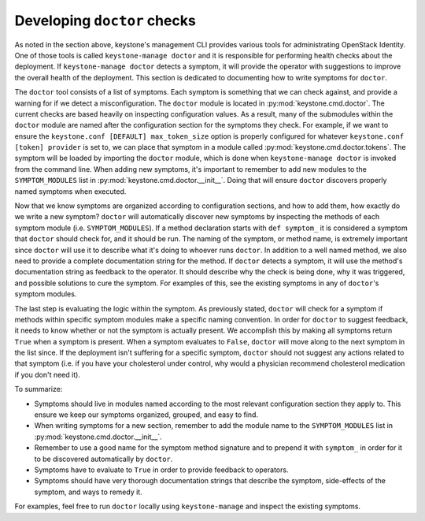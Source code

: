 ..
      Copyright 2011-2012 OpenStack Foundation
      All Rights Reserved.

      Licensed under the Apache License, Version 2.0 (the "License"); you may
      not use this file except in compliance with the License. You may obtain
      a copy of the License at

          http://www.apache.org/licenses/LICENSE-2.0

      Unless required by applicable law or agreed to in writing, software
      distributed under the License is distributed on an "AS IS" BASIS, WITHOUT
      WARRANTIES OR CONDITIONS OF ANY KIND, either express or implied. See the
      License for the specific language governing permissions and limitations
      under the License.

Developing ``doctor`` checks
============================

As noted in the section above, keystone's management CLI provides various tools
for administrating OpenStack Identity. One of those tools is called
``keystone-manage doctor`` and it is responsible for performing health checks
about the deployment. If ``keystone-manage doctor`` detects a symptom, it
will provide the operator with suggestions to improve the overall health of the
deployment. This section is dedicated to documenting how to write symptoms for
``doctor``.

The ``doctor`` tool consists of a list of symptoms. Each symptom is something
that we can check against, and provide a warning for if we detect a
misconfiguration. The ``doctor`` module is located in
:py:mod:`keystone.cmd.doctor`. The current checks are based heavily on
inspecting configuration values. As a result, many of the submodules within the
``doctor`` module are named after the configuration section for the symptoms
they check. For example, if we want to ensure the ``keystone.conf [DEFAULT]
max_token_size`` option is properly configured for whatever ``keystone.conf
[token] provider`` is set to, we can place that symptom in a module called
:py:mod:`keystone.cmd.doctor.tokens`. The symptom will be loaded by
importing the ``doctor`` module, which is done when ``keystone-manage doctor``
is invoked from the command line. When adding new symptoms, it's important to
remember to add new modules to the ``SYMPTOM_MODULES`` list in
:py:mod:`keystone.cmd.doctor.__init__`. Doing that will ensure ``doctor``
discovers properly named symptoms when executed.

Now that we know symptoms are organized according to configuration sections,
and how to add them, how exactly do we write a new symptom? ``doctor`` will
automatically discover new symptoms by inspecting the methods of each symptom
module (i.e. ``SYMPTOM_MODULES``). If a method declaration starts with
``def symptom_`` it is considered a symptom that ``doctor`` should check for,
and it should be run. The naming of the symptom, or method name, is extremely
important since ``doctor`` will use it to describe what it's doing to whoever
runs ``doctor``. In addition to a well named method, we also need to provide a
complete documentation string for the method. If ``doctor`` detects a symptom,
it will use the method's documentation string as feedback to the operator. It
should describe why the check is being done, why it was triggered, and possible
solutions to cure the symptom. For examples of this, see the existing symptoms
in any of ``doctor``'s symptom modules.

The last step is evaluating the logic within the symptom. As previously stated,
``doctor`` will check for a symptom if methods within specific symptom modules
make a specific naming convention. In order for ``doctor`` to suggest feedback,
it needs to know whether or not the symptom is actually present. We accomplish
this by making all symptoms return ``True`` when a symptom is present. When a
symptom evaluates to ``False``, ``doctor`` will move along to the next symptom
in the list since. If the deployment isn't suffering for a specific symptom,
``doctor`` should not suggest any actions related to that symptom (i.e. if
you have your cholesterol under control, why would a physician recommend
cholesterol medication if you don't need it).

To summarize:

- Symptoms should live in modules named according to the most relevant
  configuration section they apply to. This ensure we keep our symptoms
  organized, grouped, and easy to find.
- When writing symptoms for a new section, remember to add the module name to
  the ``SYMPTOM_MODULES`` list in :py:mod:`keystone.cmd.doctor.__init__`.
- Remember to use a good name for the symptom method signature and to prepend
  it with ``symptom_`` in order for it to be discovered automatically by
  ``doctor``.
- Symptoms have to evaluate to ``True`` in order to provide feedback to
  operators.
- Symptoms should have very thorough documentation strings that describe the
  symptom, side-effects of the symptom, and ways to remedy it.

For examples, feel free to run ``doctor`` locally using ``keystone-manage`` and
inspect the existing symptoms.
